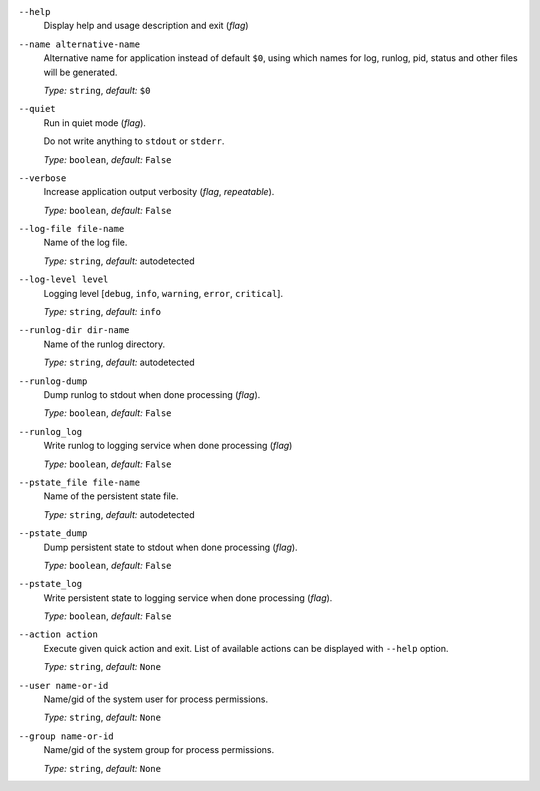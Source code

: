 ``--help``
    Display help and usage description and exit (*flag*)

``--name alternative-name``
    Alternative name for application instead of default ``$0``, using which names
    for log, runlog, pid, status and other files will be generated.

    *Type:* ``string``, *default:* ``$0``

``--quiet``
    Run in quiet mode (*flag*).

    Do not write anything to ``stdout`` or ``stderr``.

    *Type:* ``boolean``, *default:* ``False``

``--verbose``
    Increase application output verbosity (*flag*, *repeatable*).

    *Type:* ``boolean``, *default:* ``False``

``--log-file file-name``
    Name of the log file.

    *Type:* ``string``, *default:* autodetected

``--log-level level``
    Logging level [``debug``, ``info``, ``warning``, ``error``, ``critical``].

    *Type:* ``string``, *default:* ``info``

``--runlog-dir dir-name``
    Name of the runlog directory.

    *Type:* ``string``, *default:* autodetected

``--runlog-dump``
    Dump runlog to stdout when done processing (*flag*).

    *Type:* ``boolean``, *default:* ``False``

``--runlog_log``
    Write runlog to logging service when done processing (*flag*)

    *Type:* ``boolean``, *default:* ``False``

``--pstate_file file-name``
    Name of the persistent state file.

    *Type:* ``string``, *default:* autodetected

``--pstate_dump``
    Dump persistent state to stdout when done processing (*flag*).

    *Type:* ``boolean``, *default:* ``False``

``--pstate_log``
    Write persistent state to logging service when done processing (*flag*).

    *Type:* ``boolean``, *default:* ``False``

``--action action``
    Execute given quick action and exit. List of available actions can be displayed with ``--help`` option.

    *Type:* ``string``, *default:* ``None``

``--user name-or-id``
    Name/gid of the system user for process permissions.

    *Type:* ``string``, *default:* ``None``

``--group name-or-id``
    Name/gid of the system group for process permissions.

    *Type:* ``string``, *default:* ``None``
